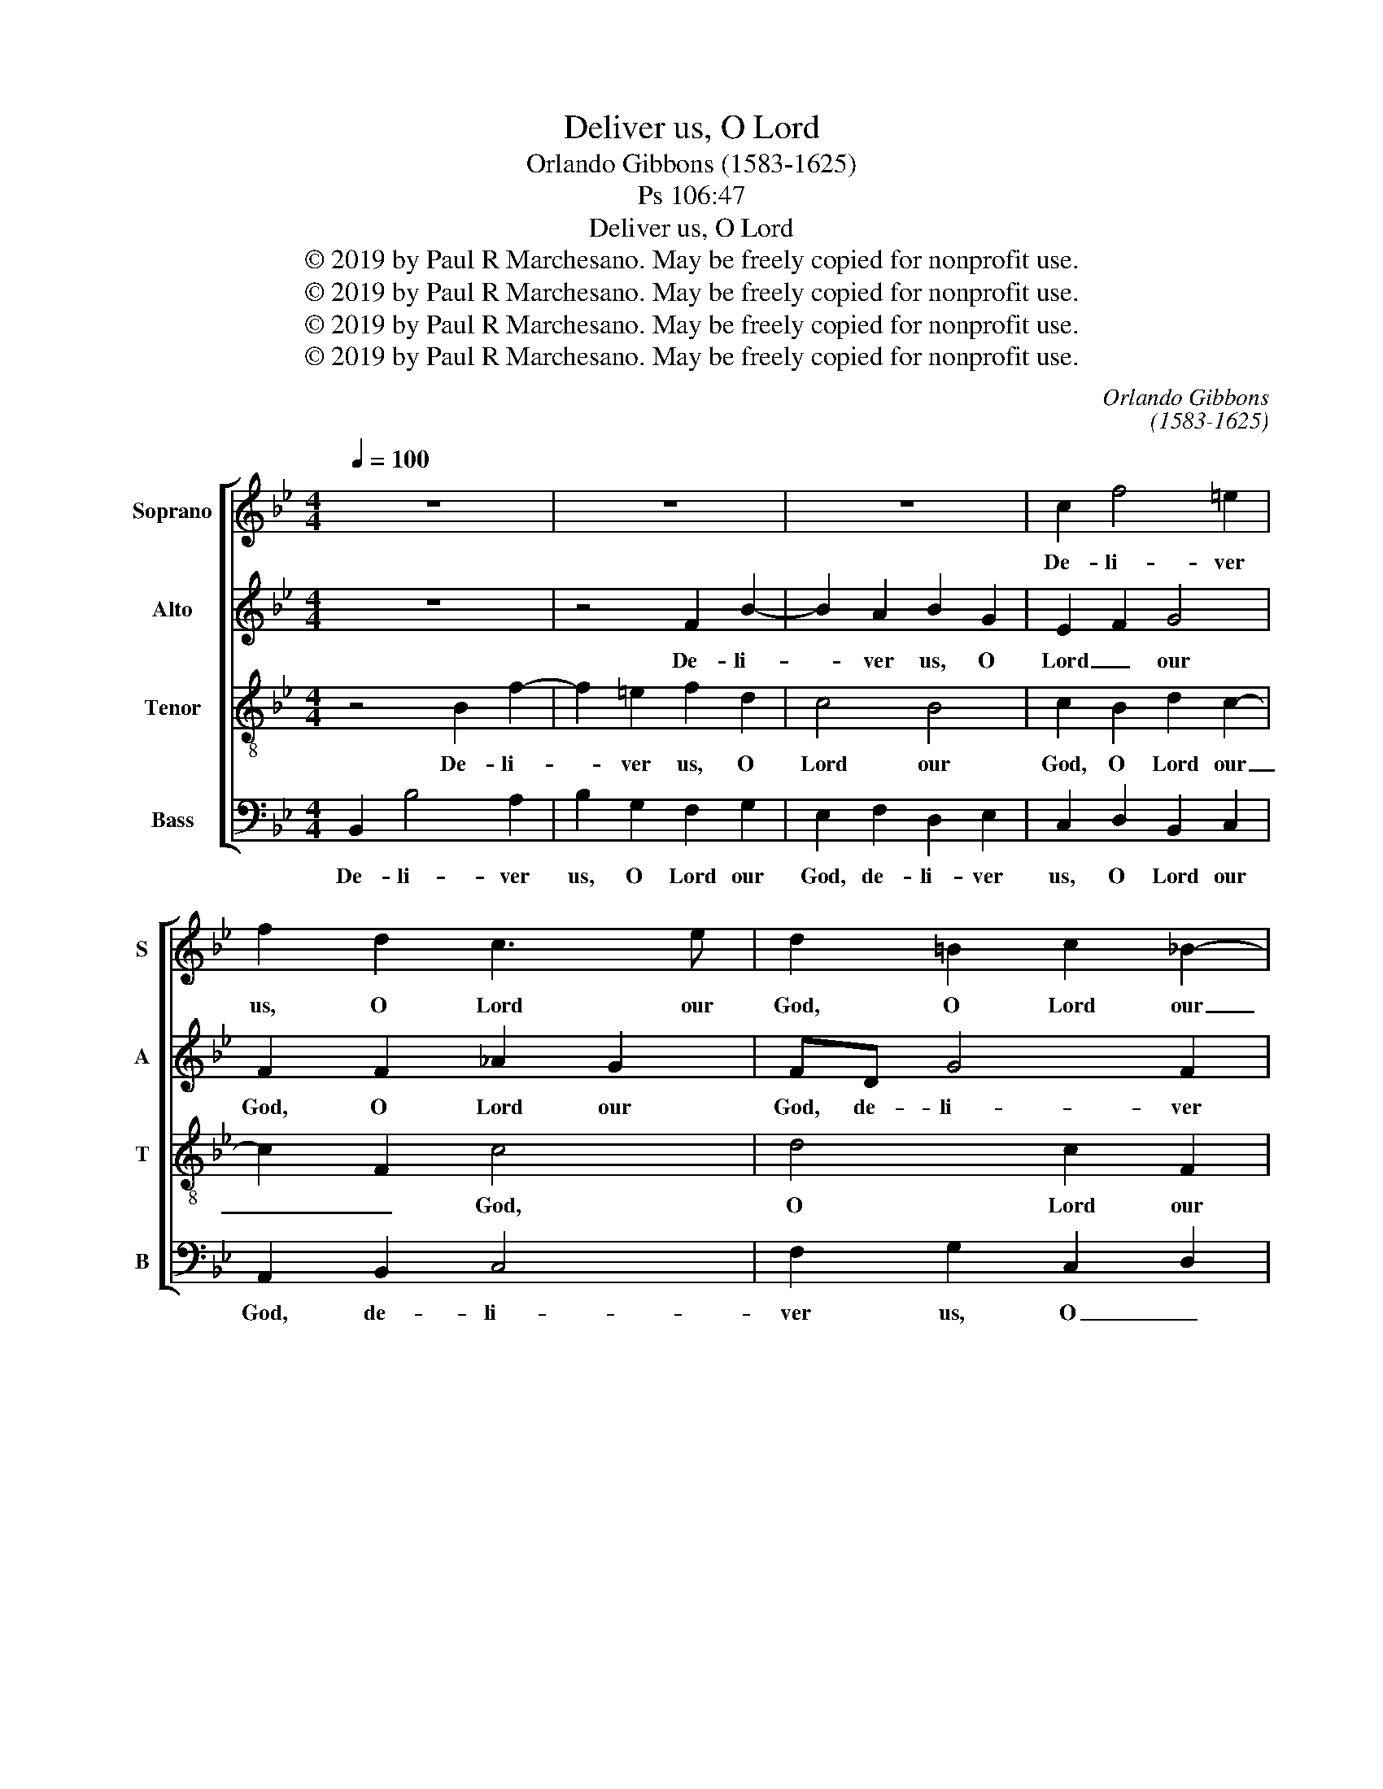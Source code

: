 X:1
T:Deliver us, O Lord
T:Orlando Gibbons (1583-1625)
T:Ps 106:47
T:Deliver us, O Lord
T:© 2019 by Paul R Marchesano. May be freely copied for nonprofit use.
T:© 2019 by Paul R Marchesano. May be freely copied for nonprofit use.
T:© 2019 by Paul R Marchesano. May be freely copied for nonprofit use.
T:© 2019 by Paul R Marchesano. May be freely copied for nonprofit use.
C:Orlando Gibbons
C:(1583-1625)
Z:Ps 106:47
Z:© 2019 by Paul R Marchesano. May be freely copied for nonprofit use.
%%score [ 1 2 3 4 ]
L:1/8
Q:1/4=100
M:4/4
K:Bb
V:1 treble nm="Soprano" snm="S"
V:2 treble nm="Alto" snm="A"
V:3 treble-8 nm="Tenor" snm="T"
V:4 bass nm="Bass" snm="B"
V:1
 z8 | z8 | z8 | c2 f4 =e2 | f2 d2 c3 e | d2 =B2 c2 _B2- | B2 A2 B4- | B4 z4 | F2 B4 A2 | %9
w: |||De- li- ver|us, O Lord our|God, O Lord our|_ _ God,|_|de- li- ver|
 B2 G2 A3 B | c2 B4 A2 | B2 f2 f3 e | d2 dc B3 c | d2 e2 f2 F2 | G4 A4 | z4 f3 e | dc B2 B3 _A | %17
w: us, O Lord _|O Lord our|God, and gath- er|us from a- mong the|heath- * en, the|heath- en,|that we|may give thanks, that we|
 GF E2 B2 c2 | FG A2 G2 c2- | c2 =B2 c2 c2 | e3 e d2 c2- | cB G2 A2 c2 | c3 c cB B2- | B2 A2 B4 |] %24
w: may give thanks, un- to|Thy _ name, Thy ho-|* ly name, and|make our boast of|_ _ Thy praise, and|make our boast _ of|_ Thy praise.|
V:2
 z8 | z4 F2 B2- | B2 A2 B2 G2 | E2 F2 G4 | F2 F2 _A2 G2 | FD G4 F2 | G2 F2 F2 D2 | B,4 D2 F2- | %8
w: |De- li-|* ver us, O|Lord _ our|God, O Lord our|God, de- li- ver|us, O Lord our|God, de- li-|
 F2 =E2 F3 C | G3 G C2 F2 | G2 F2 F2 F2 | F3 E D4 | z2 B2 B3 _A | G2 GG F2 CD | =E F2 E F3 G | %15
w: * ver us, O|Lord our God, de-|li- ver us, O|Lord our God,|and gath- er|us from a- mong the _|heath- * * en, the|
 AG F2 F2 F2- | FEDC B,2 B2- | B_AGF E4 | z2 CD EF G2 | G3 G G2 G2 | G3 A B2 F2- | F2 =E2 F2 _A2 | %22
w: heath- * * en, that|_ we may give thanks, that|_ we may give thanks,|un- * to _ Thy|ho- ly name, and|make our boast of|_ Thy praise, and|
 F3 C !courtesy!_E2 F2- | FE C2 D4 |] %24
w: make our boast of|_ _ Thy praise.|
V:3
 z4 B2 f2- | f2 =e2 f2 d2 | c4 B4 | c2 B2 d2 c2- | c2 F2 c4 | d4 c2 F2 | c4 B2 f2- | f2 d2 f2 c2 | %8
w: De- li-|* ver us, O|Lord our|God, O Lord our|_ _ God,|O Lord our|God, de- li-|* ver us, O|
 d2 B2 c4 | B4 f2 c2- | c2 FGAB c2 | B4 f2 f2- | fe d2 dc B2- | B2 B4 A2 | c4 c4 | c3 B AG F2 | %16
w: Lord _ our|God, O Lord|_ our _ _ _ _|God, and gath-|* er us from a- mong|_ the _|heath- en,|that we may give thanks,|
 f3 e dc B2- | B2 B2 G2 G2 | c2 F2 c2 c2 | d2 d2 =e2 c2 | c3 c B2 A>B | c4 F2 c2 | c3 _A B2 F2 | %23
w: that we may give thanks,|_ un- to Thy|ho- ly name, Thy|ho- ly name, and|make our boast of _|Thy praise, and|make our boast of|
 c4 B4 |] %24
w: Thy praise.|
V:4
 B,,2 B,4 A,2 | B,2 G,2 F,2 G,2 | E,2 F,2 D,2 E,2 | C,2 D,2 B,,2 C,2 | A,,2 B,,2 C,4 | %5
w: De- li- ver|us, O Lord our|God, de- li- ver|us, O Lord our|God, de- li-|
 F,2 G,2 C,2 D,2 | E,C, F,2 B,,4 | B,,2 B,4 A,2 | B,2 G,2 F,4 | G,4 F,4 | C,2 D,E, F,4 | B,,8 | %12
w: ver us, O _|Lord _ our God,|de- li- ver|us, O Lord|our God,|O Lord _ our|God,|
 B,2 B,3 _A, G,2 | G,F, E,2 D,E, F,2 | C,4 F,4- | F,2 F,3 E, D,C, | B,,2 B,3 _A, G,F, | %17
w: and gath- er us|from a- mong the _ _|heath- en,|_ that we may give|thanks, that we may give|
 E,2 E,3 D, C,B,, | A,,3 B,, C,D, E,C, | G,2 G,2 C,4 | z8 | z4 z2 F,2 | F,3 F, E,2 D,>E, | %23
w: thanks, that we may give|thanks, un- to _ Thy _|ho- ly name,||and|make our boast of _|
 F,4 B,,4 |] %24
w: Thy praise.|

